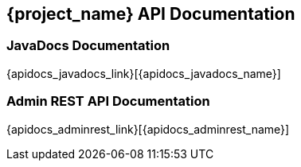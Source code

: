 
== {project_name} API Documentation

=== JavaDocs Documentation

{apidocs_javadocs_link}[{apidocs_javadocs_name}]

=== Admin REST API Documentation

{apidocs_adminrest_link}[{apidocs_adminrest_name}]
